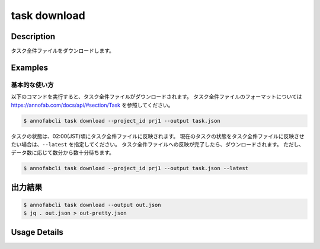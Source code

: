 ==========================================
task download
==========================================

Description
=================================
タスク全件ファイルをダウンロードします。



Examples
=================================


基本的な使い方
--------------------------

以下のコマンドを実行すると、タスク全件ファイルがダウンロードされます。
タスク全件ファイルのフォーマットについては https://annofab.com/docs/api/#section/Task を参照してください。

.. code-block::

    $ annofabcli task download --project_id prj1 --output task.json

タスクの状態は、02:00(JST)頃にタスク全件ファイルに反映されます。
現在のタスクの状態をタスク全件ファイルに反映させたい場合は、``--latest`` を指定してください。
タスク全件ファイルへの反映が完了したら、ダウンロードされます。
ただし、データ数に応じて数分から数十分待ちます。


.. code-block::

    $ annofabcli task download --project_id prj1 --output task.json --latest


出力結果
=================================


.. code-block::

    $ annofabcli task download --output out.json
    $ jq . out.json > out-pretty.json


.. code-block::
    :caption: out-pretty.json

    [
      {
        "project_id": "prj1",
        "task_id": "task1",
        "phase": "acceptance",
        "phase_stage": 1,
        "status": "complete",
        "input_data_id_list": [
          "input1"
        ],
        "account_id": "12345678-abcd-1234-abcd-1234abcd5678",
        "histories_by_phase": [
          {
            "account_id": "12345678-abcd-1234-abcd-1234abcd5678",
            "phase": "annotation",
            "phase_stage": 1,
            "worked": true,
          },
          ...
        ],
        "work_time_span": 8924136,
        "started_datetime": "2020-11-24T16:21:27.753+09:00",
        "updated_datetime": "2020-11-24T16:29:29.381+09:00",
        "operation_updated_datetime": "2020-11-24T16:29:29.381+09:00",
        "sampling": null,
        "metadata": {},
      },
      ...
    ]


Usage Details
=================================

.. argparse::
    :ref: annofabcli.task.download_task_json.add_parser
    :prog: annofabcli task download
    :nosubcommands:
    :nodefaultconst:



